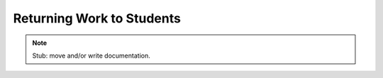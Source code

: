 .. Plom documentation
   Copyright 2022 Colin B. Macdonald
   SPDX-License-Identifier: AGPL-3.0-or-later


Returning Work to Students
==========================

.. note::

   Stub: move and/or write documentation.

